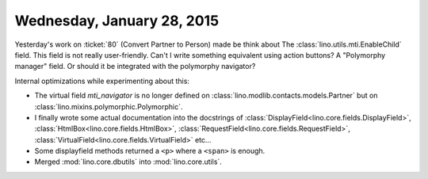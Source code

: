 ===========================
Wednesday, January 28, 2015
===========================

Yesterday's work on :ticket:`80` (Convert Partner to Person) made be
think about The :class:`lino.utils.mti.EnableChild` field. This field
is not really user-friendly. Can't I write something equivalent using
action buttons? A "Polymorphy manager" field. Or should it be
integrated with the polymorphy navigator?

Internal optimizations while experimenting about this:

- The virtual field `mti_navigator` is no longer defined on
  :class:`lino.modlib.contacts.models.Partner` but on
  :class:`lino.mixins.polymorphic.Polymorphic`.

- I finally wrote some actual documentation into the docstrings of
  :class:`DisplayField<lino.core.fields.DisplayField>`,
  :class:`HtmlBox<lino.core.fields.HtmlBox>`,
  :class:`RequestField<lino.core.fields.RequestField>`,
  :class:`VirtualField<lino.core.fields.VirtualField>` etc...

- Some displayfield methods returned a ``<p>`` where a ``<span>`` is
  enough.

- Merged :mod:`lino.core.dbutils` into :mod:`lino.core.utils`.
